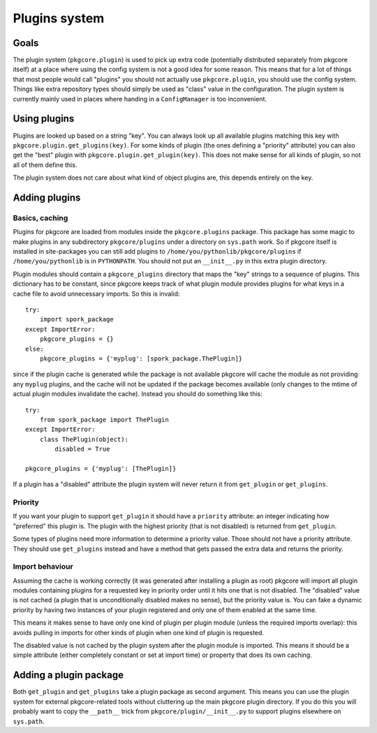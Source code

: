 ================
 Plugins system
================

Goals
=====

The plugin system (``pkgcore.plugin``) is used to pick up extra code
(potentially distributed separately from pkgcore itself) at a place
where using the config system is not a good idea for some reason. This
means that for a lot of things that most people would call "plugins"
you should not actually use ``pkgcore.plugin``, you should use the
config system. Things like extra repository types should simply be
used as "class" value in the configuration. The plugin system is
currently mainly used in places where handing in a ``ConfigManager``
is too inconvenient.

Using plugins
=============

Plugins are looked up based on a string "key". You can always look up
all available plugins matching this key with
``pkgcore.plugin.get_plugins(key)``. For some kinds of plugin (the
ones defining a "priority" attribute) you can also get the "best"
plugin with ``pkgcore.plugin.get_plugin(key)``. This does not make
sense for all kinds of plugin, so not all of them define this.

The plugin system does not care about what kind of object plugins are,
this depends entirely on the key.

Adding plugins
==============

Basics, caching
---------------

Plugins for pkgcore are loaded from modules inside the
``pkgcore.plugins`` package. This package has some magic to make
plugins in any subdirectory ``pkgcore/plugins`` under a directory on
``sys.path`` work. So if pkgcore itself is installed in site-packages
you can still add plugins to ``/home/you/pythonlib/pkgcore/plugins``
if ``/home/you/pythonlib`` is in ``PYTHONPATH``. You should not put an
``__init__.py`` in this extra plugin directory.

Plugin modules should contain a ``pkgcore_plugins`` directory that
maps the "key" strings to a sequence of plugins. This dictionary has
to be constant, since pkgcore keeps track of what plugin module
provides plugins for what keys in a cache file to avoid unnecessary
imports. So this is invalid::

 try:
     import spork_package
 except ImportError:
     pkgcore_plugins = {}
 else:
     pkgcore_plugins = {'myplug': [spork_package.ThePlugin]}

since if the plugin cache is generated while the package is not
available pkgcore will cache the module as not providing any
``myplug`` plugins, and the cache will not be updated if the package
becomes available (only changes to the mtime of actual plugin modules
invalidate the cache). Instead you should do something like this::

 try:
     from spork_package import ThePlugin
 except ImportError:
     class ThePlugin(object):
         disabled = True

 pkgcore_plugins = {'myplug': [ThePlugin]}

If a plugin has a "disabled" attribute the plugin system will never
return it from ``get_plugin`` or ``get_plugins``.

Priority
--------

If you want your plugin to support ``get_plugin`` it should have a
``priority`` attribute: an integer indicating how "preferred" this
plugin is. The plugin with the highest priority (that is not disabled)
is returned from ``get_plugin``.

Some types of plugins need more information to determine a priority
value. Those should not have a priority attribute. They should use
``get_plugins`` instead and have a method that gets passed the extra
data and returns the priority.

Import behaviour
----------------

Assuming the cache is working correctly (it was generated after
installing a plugin as root) pkgcore will import all plugin modules
containing plugins for a requested key in priority order until it hits
one that is not disabled. The "disabled" value is not cached (a plugin
that is unconditionally disabled makes no sense), but the priority
value is. You can fake a dynamic priority by having two instances of
your plugin registered and only one of them enabled at the same
time.

This means it makes sense to have only one kind of plugin per plugin
module (unless the required imports overlap): this avoids pulling in
imports for other kinds of plugin when one kind of plugin is
requested.

The disabled value is not cached by the plugin system after the plugin
module is imported. This means it should be a simple attribute (either
completely constant or set at import time) or property that does its
own caching.

Adding a plugin package
=======================

Both ``get_plugin`` and ``get_plugins`` take a plugin package as
second argument. This means you can use the plugin system for external
pkgcore-related tools without cluttering up the main pkgcore plugin
directory. If you do this you will probably want to copy the
``__path__`` trick from ``pkgcore/plugin/__init__.py`` to support
plugins elsewhere on ``sys.path``.
